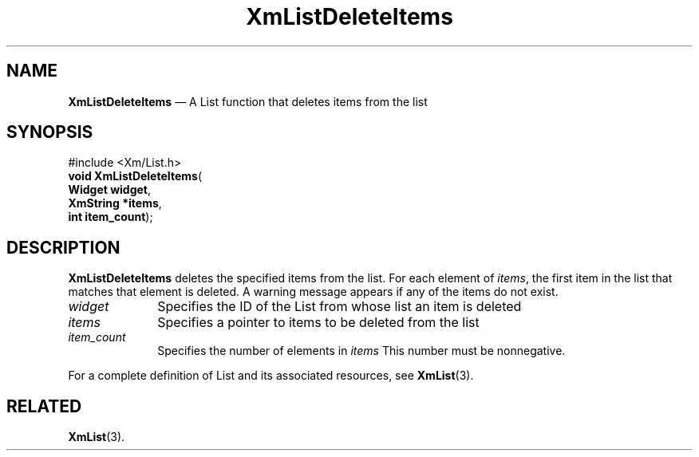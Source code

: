 '\" t
...\" LstDeleC.sgm /main/7 1996/08/30 15:39:57 rws $
.de P!
.fl
\!!1 setgray
.fl
\\&.\"
.fl
\!!0 setgray
.fl			\" force out current output buffer
\!!save /psv exch def currentpoint translate 0 0 moveto
\!!/showpage{}def
.fl			\" prolog
.sy sed -e 's/^/!/' \\$1\" bring in postscript file
\!!psv restore
.
.de pF
.ie     \\*(f1 .ds f1 \\n(.f
.el .ie \\*(f2 .ds f2 \\n(.f
.el .ie \\*(f3 .ds f3 \\n(.f
.el .ie \\*(f4 .ds f4 \\n(.f
.el .tm ? font overflow
.ft \\$1
..
.de fP
.ie     !\\*(f4 \{\
.	ft \\*(f4
.	ds f4\"
'	br \}
.el .ie !\\*(f3 \{\
.	ft \\*(f3
.	ds f3\"
'	br \}
.el .ie !\\*(f2 \{\
.	ft \\*(f2
.	ds f2\"
'	br \}
.el .ie !\\*(f1 \{\
.	ft \\*(f1
.	ds f1\"
'	br \}
.el .tm ? font underflow
..
.ds f1\"
.ds f2\"
.ds f3\"
.ds f4\"
.ta 8n 16n 24n 32n 40n 48n 56n 64n 72n 
.TH "XmListDeleteItems" "library call"
.SH "NAME"
\fBXmListDeleteItems\fP \(em A List function that deletes items from the list
.iX "XmListDeleteItems"
.iX "List functions" "XmListDeleteItems"
.SH "SYNOPSIS"
.PP
.nf
#include <Xm/List\&.h>
\fBvoid \fBXmListDeleteItems\fP\fR(
\fBWidget \fBwidget\fR\fR,
\fBXmString *\fBitems\fR\fR,
\fBint \fBitem_count\fR\fR);
.fi
.SH "DESCRIPTION"
.PP
\fBXmListDeleteItems\fP deletes the specified items from the list\&.
For each element of \fIitems\fP, the first item in the list that matches
that element is deleted\&.
A warning message appears if any of the items do not exist\&.
.IP "\fIwidget\fP" 10
Specifies the ID of the List from whose list an item is deleted
.IP "\fIitems\fP" 10
Specifies a pointer to items to be deleted from the list
.IP "\fIitem_count\fP" 10
Specifies the number of elements in \fIitems\fP
This number must be nonnegative\&.
.PP
For a complete definition of List and its associated resources, see
\fBXmList\fP(3)\&.
.SH "RELATED"
.PP
\fBXmList\fP(3)\&.
...\" created by instant / docbook-to-man, Sun 22 Dec 1996, 20:25
